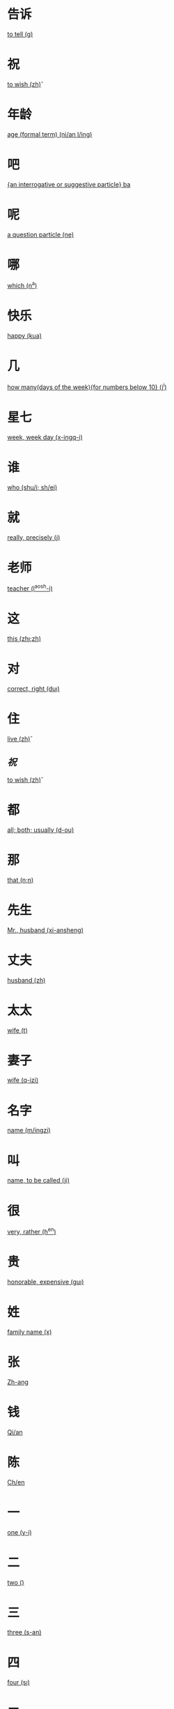 * 告诉
  [[file:eng_00.org::*to%20tell%20(g\aosu)][to tell (g\aosu)]]
* 祝
  [[file:eng_00.org::*to%20wish%20(zh\u)][to wish (zh\u)]]
* 年龄
  [[file:eng_00.org::*age%20(formal%20term)%20(ni/an%20l/ing)][age (formal term) (ni/an l/ing)]]


* 吧
  [[file:eng_00.org::*%5Ban%20interrogative%20or%20suggestive%20particle%5D%20ba][{an interrogative or suggestive particle} ba]]

* 呢
  [[file:eng_00.org::*a%20question%20particle%20(ne)][a question particle (ne)]]

* 哪
  [[file:eng_00.org::*which%20(n^a)][which (n^a)]]


* 快乐
  [[file:eng_00.org::*happy%20(kua\il\e)][happy (kua\il\e)]]

* 几
  [[file:eng_00.org::*how%20many(days%20of%20the%20week)%5Bfor%20numbers%20below%2010%5D%20(j^i)][how many(days of the week){for numbers below 10} (j^i)]]

* 星七
  [[file:eng_00.org::*week,%20week%20day%20(x-ingq-i)][week, week day (x-ingq-i)]]

* 谁
  [[file:eng_00.org::*who%20(shu/i;%20sh/ei)][who (shu/i; sh/ei)]]

* 就
  [[file:eng_00.org::*really,%20precisely%20(j\iu)][really, precisely (j\iu)]]

* 老师
  [[file:eng_00.org::*teacher%20(l^aosh-i)][teacher (l^aosh-i)]]

* 这
  [[file:eng_00.org::*this%20(zh\i;zh\ei)][this (zh\i;zh\ei)]]
* 对
  [[file:eng_00.org::*correct,%20right%20(du\i)][correct, right (du\i)]]


* 住
  [[file:eng_00.org::*live%20(zh\u)][live (zh\u)]]
** [[*祝][祝]]
   [[file:eng_00.org::*to%20wish%20(zh\u)][to wish (zh\u)]]

* 都
  [[file:eng_00.org::*all;%20both;%20usually%20(d-ou)][all; both; usually (d-ou)]]

* 那
  [[file:eng_00.org::*that%20(n\a;n\ei)][that (n\a;n\ei)]]


* 先生
  [[file:eng_00.org::*Mr.,%20husband%20(xi-ansheng)][Mr., husband (xi-ansheng)]]
* 丈夫
  [[file:eng_00.org::*husband%20(zh\angfu)][husband (zh\angfu)]]

* 太太
  [[file:eng_00.org::*wife%20(t\aitai)][wife (t\aitai)]]

* 妻子
  [[file:eng_00.org::*wife%20(q-izi)][wife (q-izi)]]


* 名字
  [[file:eng_00.org::*name%20(m/ingzi)][name (m/ingzi)]]
* 叫
  [[file:eng_00.org::*name,%20to%20be%20called%20(ji\ao)][name, to be called (ji\ao)]]
* 很
  [[file:eng_00.org::*very,%20rather%20(h^en)][very, rather (h^en)]]
* 贵
  [[file:eng_00.org::*honorable,%20expensive%20(gu\i)][honorable, expensive (gu\i)]]
* 姓
  [[file:eng_00.org::*family%20name%20(x\ing)][family name (x\ing)]]
* 张
  [[file:eng_00.org::*Zh-ang][Zh-ang]]
* 钱
  [[file:eng_00.org::*Qi/an][Qi/an]]
* 陈
  [[file:eng_00.org::*Ch/en][Ch/en]]
* 一
  [[file:eng_00.org::*one%20(y-i)][one (y-i)]]
* 二
  [[file:eng_00.org::*two%20(\er)][two (\er)]]
* 三
  [[file:eng_00.org::*three%20(s-an)][three (s-an)]]
* 四
  [[file:eng_00.org::*four%20(s\i)][four (s\i)]]
* 五
  [[file:eng_00.org::*five%20(w^u)][five (w^u)]]
* 六
  [[file:eng_00.org::*six%20(li\u)][six (li\u)]]
* 七
  [[file:eng_00.org::*seven%20(q-i)][seven (q-i)]]
* 八
  [[file:eng_00.org::*eight%20(b-a)][eight (b-a)]]
* 九
  [[file:eng_00.org::*nine%20(ji^u)][nine (ji^u)]]
* 十
  [[file:eng_00.org::*ten%20(sh/i)][ten (sh/i)]]
* 零
  [[file:eng_00.org::*zero%20(l/ing)][zero (l/ing)]]
* 你
  [[file:eng_00.org::*you%20(n^i)][you (n^i)]]
* 你好
  [[file:eng_00.org::*hello%20(n^i%20h^ao)][hello (n^i h^ao)]]
* 您
  [[file:eng_00.org::*you%20(polite%20form)%20(n/in)][you (polite form) (n/in)]]
* 您好
  [[file:eng_00.org::*hello,%20how%20do%20you%20do%20(n/in%20h^ao)][hello, how do you do (n/in h^ao)]]
* 我
  [[file:eng_00.org::*I%20(w^o)][I (w^o)]]
* 好
  [[file:eng_00.org::*good,%20to%20be%20well%20(h^ao)][good, to be well (h^ao)]]
* 不
  [[file:eng_00.org::*no%20(b\u)][no (b\u)]]
* 不谢
  [[file:eng_00.org::*not%20at%20all%20(b/u%20xi\e)][not at all (b/u xi\e)]]
* 对不起
  [[file:eng_00.org::*sorry,%20excuse%20me,%20pardon%20(du\ibuq^i)][sorry, excuse me, pardon (du\ibuq^i)]]

* 中国
  [[file:eng_00.org::*Middle%20Kingdom%20(Zh-onggu/o)][Middle Kingdom (Zh-onggu/o)]]
* 谢谢
  [[file:eng_00.org::*thank%20you,%20thanks%20(xi\e%20xi\e)][thank you, thanks (xi\e xi\e)]]
* 再见
  [[file:eng_00.org::*goodbuy%20(z\aiji\an)][goodbuy (z\aiji\an)]]
* 马
  [[file:eng_00.org::*a%20horse%20(m^a)][a horse (m^a)]]
* 吗
  [[file:eng_00.org::*a%20question%20particle%20(m-a)][a question particle (m-a)]]
* 王
  [[file:eng_00.org::*W/ang][W/ang]]
* 李
  [[file:eng_00.org::*L^i][L^i]]
* 方
  [[file:eng_00.org::*F-ang][F-ang]]
* 他
  [[file:eng_00.org::*he%20(t-a)][he (t-a)]]
* 她
  [[file:eng_00.org::*she%20(t-a)][she (t-a)]]
* 小
  [[file:eng_00.org::*small,%20young%20(xi^ao)][small, young (xi^ao)]]
* 也
  [[file:eng_00.org::*also,%20too,%20either%20(y^e)][also, too, either (y^e)]]
* 什么
  [[file:eng_00.org::*what%20(sh/enme)][what (sh/enme)]]
* 京
  [[file:eng_00.org::*capital%20(j-ing)][capital (j-ing)]]
* 英
  [[file:eng_00.org::*hero%20(y-ing)][hero (y-ing)]]
* 你叫什么
  [[file:eng_00.org::*what%20is%20your%20name%20(n^i%20j\iao%20sh/enme)][what is your name (n^i j\iao sh/enme)]]
* 子
  [[file:eng_00.org::*character,%20letter%20(zi)][character, letter (zi)]]
* 伦
  [[file:eng_00.org::*ethics,%20human%20relations%20(l\un)][ethics, human relations (l\un)]]
* 是
  [[file:eng_00.org::*to%20be%20(am,%20is,%20are)%20(sh\i)][to be (am, is, are) (sh\i)]]
* 是的
  [[file:eng_00.org::*yes%20(sh\ide)][yes (sh\ide)]]
* 小姐
  [[file:eng_00.org::*Miss%20(xi^a%20jie)][Miss (xi^a jie)]]
* 人
  [[file:eng_00.org::*person,%20people%20(r/en)][person, people (r/en)]]
* 英国
  [[file:eng_00.org::*England%20(y-ing%20gu/o)][England (y-ing gu/o)]]
* 地方
  [[file:eng_00.org::*place%20(d\ifang)][place (d\ifang)]]
* 北京
  [[file:eng_00.org::*Beijing%20(city%20capital)%20(b^eij-ing)][Beijing (city capital) (b^eij-ing)]]
* 伦敦
  [[file:eng_00.org::*London%20(l/un%20d-un)][London (l/un d-un)]]
* 在
  [[file:eng_00.org::*at;%20in%20(z\ai)][at; in (z\ai)]]
* 我们
  [[file:eng_00.org::*we;%20us%20(w^omen)][we; us (w^omen)]]
* 你们
  [[file:eng_00.org::*you%20(plural)%20(n^imen)][you (plural) (n^imen)]]
* 他们
  [[file:eng_00.org::*they,%20them%20(t-amen)][they, them (t-amen)]]
* 她们
  [[file:eng_00.org::*they,%20them%20(feminine%20only)%20(t-amen)][they, them (feminine only) (t-amen)]]
* 医生
  [[file:eng_00.org::*doctor%20(y-ish-eng)][doctor (y-ish-eng)]]
* 今天
  [[file:eng_00.org::*today%20(j-inti-an)][today (j-inti-an)]]
* 明天
  [[file:eng_00.org::*tomorrow%20(m/ingti-an)][tomorrow (m/ingti-an)]]
* 今年
  [[file:eng_00.org::*this%20year%20(j-in%20ni/an)][this year (j-in ni/an)]]
* 年
  [[file:eng_00.org::*year%20(ni/an)][year (ni/an)]]
* 月
  [[file:eng_00.org::*month%20(yu\e)][month (yu\e)]]
* 生日
  [[file:eng_00.org::*birthday%20(sh-engr\i)][birthday (sh-engr\i)]]
* 号
  [[file:eng_00.org::*date,%20number%20(h\ao)][date, number (h\ao)]]
* 第第
  [[file:eng_00.org::*younger%20brother%20(d\id\i)][younger brother (d\id\i)]]
* 妹妹
  [[file:eng_00.org::*younger%20sister%20(m\eimei)][younger sister (m\eimei)]]
* 岁
  [[file:eng_00.org::*years%20old;%20time%20%5Bformal%5D%20(su\i)][years old; time {formal} (su\i)]]
* 的
  [[file:eng_00.org::*%5Ba%20particle,%20indicating%20possession%5D%20(de)][{a particle, indicating possession} (de)]]
* 是马
  [[file:eng_00.org::*really?%20/%20is%20that%20right%20(sh\i%20ma)][really? / is that right (sh\i ma)]]

* 多大了
  [[file:eng_00.org::*how%20old...%20?%20(do-o%20d\a%20le)][how old... ? (do-o d\a le)]]
* 多
  [[file:eng_00.org::*many,%20much,%20a%20lot,%20more%20(du-o)][many, much, a lot, more (du-o)]]
* 大
  [[file:eng_00.org::*large,%20big%20(d\a)][large, big (d\a)]]
* 多大
  [[file:eng_00.org::*how%20old%20(du-o%20d\a)][how old (du-o d\a)]]
* 姐姐
  [[file:eng_00.org::*elder%20sister%20(ji^ejie)][elder sister (ji^ejie)]]


* 工人
  [[file:eng_00.org::*worker%20(g-ongr/en)][worker (g-ongr/en)]]
* 农民
  [[file:eng_00.org::*peasant;%20farmer%20(n/ongm/in)][peasant; farmer (n/ongm/in)]]
* 演员
  [[file:eng_00.org::*actor%20(y^anyu/an)][actor (y^anyu/an)]]
* 护士
  [[file:eng_00.org::*nurse%20(h\ushi)][nurse (h\ushi)]]
* 科学家
  [[file:eng_00.org::*scientist%20(k-exu/eji-a)][scientist (k-exu/eji-a)]]
* 数学家
  [[file:eng_00.org::*mathematician%20(sh\uxu/eji-a)][mathematician (sh\uxu/eji-a)]]
* 服务员
  [[file:eng_00.org::*waitress%20(f/uw\uyu/an)][waitress (f/uw\uyu/an)]]
* 校长  
  [[file:eng_00.org::*head%20of%20a%20school%20(xi\aozh^ang)][head of a school (xi\aozh^ang)]]
* 厂长
  [[file:eng_00.org::*head%20of%20a%20factory%20(ch^angzh^ang)][head of a factory (ch^angzh^ang)]]
* 董事长
  [[file:eng_00.org::*chairman%20of%20the%20board%20(do^ongsh\izh^ang)][chairman of the board (do^ongsh\izh^ang)]]
* 总统
  [[file:eng_00.org::*president%20of%20a%20state%20(z\ongt^ong)][president of a state (z\ongt^ong)]]


* 学
  [[file:eng_00.org::*study%20(xu/e)][study (xu/e)]]
* 做
  [[file:eng_00.org::*to%20make;%20to%20do%20(zu\o)][to make; to do (zu\o)]]
* 写
  [[file:eng_00.org::*to%20write%20(xi^e)][to write (xi^e)]]
* 看
  [[file:eng_00.org::*to%20see;%20to%20watch;%20to%20look;%20to%20read;%20(k\an)][to see; to watch; to look; to read; (k\an)]]
* 上网
  [[file:eng_00.org::*to%20surf%20the%20internet%20(sh\ang%20w^ang)][to surf the internet (sh\ang w^ang)]]
* 传业
  [[file:eng_00.org::*major;%20subject%20(zhu-any\e)][major; subject (zhu-any\e)]]
* 英文
  [[file:eng_00.org::*English%20language%20(y-ingw/en)][English language (y-ingw/en)]]
* 中文
  [[file:eng_00.org::*Chinese%20language%20(zh-ongw/en)][Chinese language (zh-ongw/en)]]
* 文学
  [[file:eng_00.org::*literature%20(w/enxu/e)][literature (w/enxu/e)]]

* 电视
  [[file:eng_00.org::*TV%20(di\ansh\i)][TV (di\ansh\i)]]
* 电话
  [[file:eng_00.org::*telephone%20(di\anhu\a)][telephone (di\anhu\a)]]


* 书
  [[file:eng_00.org::*book%20(sh-u)][book (sh-u)]]
* 汉字
  [[file:eng_00.org::*Chinese%20character%20(h\an%20z\i)][Chinese character (h\an z\i)]]


* 晚上
  [[file:eng_00.org::*evening%20(w^anshang)][evening (w^anshang)]]
* 天天
  [[file:eng_00.org::*every%20day%20(ti-anti-an)][every day (ti-anti-an)]]

* 今晚
  [[file:eng_00.org::*this%20evening,%20tonight%20(j-in%20w^an)][this evening, tonight (j-in w^an)]]
* 下午
  [[file:eng_00.org::*afternoon%20(xi\aw^u)][afternoon (xi\aw^u)]]
  

* 喝
  [[file:eng_00.org::*to%20drink%20(h-e)][to drink (h-e)]]
* 茶
  [[file:eng_00.org::*tea%20(ch/a)][tea (ch/a)]]
* 牛奶
  [[file:eng_00.org::*(cow's)%20milk%20(ni/un^ai)][(cow's) milk (ni/un^ai)]]
* 咖啡
  [[file:eng_00.org::*coffee%20(k-af-ei)][coffee (k-af-ei)]]
* 啤酒
  [[file:eng_00.org::*beer%20(p/iji^u)][beer (p/iji^u)]]
* 可乐
  [[file:eng_00.org::*coke%20(k^el\e)][coke (k^el\e)]]
* 果汁
  [[file:eng_00.org::*fruit%20juice%20(gu^ozh-i)][fruit juice (gu^ozh-i)]]
* 水
  [[file:eng_00.org::*water%20(shu^i)][water (shu^i)]]

* 波兰
  [[file:eng_00.org::*Poland%20(b-ol/an)][Poland (b-ol/an)]]
* 俄国
  [[file:eng_00.org::*Russia%20(/egu/o)][Russia (/egu/o)]]

* 千
  [[file:eng_00.org::*thousand%20(qi-an)][thousand (qi-an)]]

* 百
  [[file:eng_00.org::*hundred%20(b^ai)][hundred (b^ai)]]


* 早
  [[file:eng_00.org::*early,%20morning%20(z^ao)][early, morning (z^ao)]]

* 朋友
  [[file:eng_00.org::*friend%20(p/engy^ou)][friend (p/engy^ou)]]

* 还是
  [[file:eng_00.org::*or%20(in%20alternative%20question)%20(h/aish\i)][or (in alternative question) (h/aish\i)]]
* 或
  [[file:eng_00.org::*or%20(in%20a%20statement)%20(hu\o)][or (in a statement) (hu\o)]]

* 帮助
  [[file:eng_00.org::*to%20help%20(b-angzh\u)][to help (b-angzh\u)]]


* 和
  [[file:eng_00.org::*and%20(h/e)][and (h/e)]]
* 爱好
  [[file:eng_00.org::*to%20like,%20be%20fond%20of%20(\aih\ao)][to like, be fond of (\aih\ao)]]
* 喜欢
  [[file:eng_00.org::*to%20like%20(x^ihuan)][to like (x^ihuan)]]
 
* 因为
  [[file:eng_00.org::*because%20of%20(y-inw\ei)][because of (y-inw\ei)]]

* 想
  [[file:eng_00.org::*would%20like%20to;%20to%20want;%20to%20miss;%20to%20think%20(xi^ang)][would like to; to want; to miss; to think (xi^ang)]]
* 认识
  [[file:eng_00.org::*to%20recognize;%20to%20know%20(r\enshi)][to recognize; to know (r\enshi)]]
* 说
  [[file:eng_00.org::*to%20speak;%20to%20say%20(shu-o)][to speak; to say (shu-o)]]
* 汉语
  [[file:eng_00.org::*Chinese%20(language)%20(h\any^u)][Chinese (language) (h\any^u)]]
* 外语
  [[file:eng_00.org::*foreign%20language%20(w\ai%20y^u)][foreign language (w\ai y^u)]]
* 日语
  [[file:eng_00.org::*Japanese%20(lang.)%20(r\i%20y^u)][Japanese (lang.) (r\i y^u)]]
* 法语
  [[file:eng_00.org::*French%20(lang.)%20(f^a%20y^u)][French (lang.) (f^a y^u)]]
* 英语  
  [[file:eng_00.org::*English%20(lang.)][English (lang.)]]
* 一点儿
  [[file:eng_00.org::*a%20little;%20a%20bit%20(y-idi^anr)][a little; a bit (y-idi^anr)]]
* 可是
  [[file:eng_00.org::*but%20(k^esh\i)][but (k^esh\i)]]
* 应该
  [[file:eng_00.org::*should%20(y-ingg-ai)][should (y-ingg-ai)]]
  
* 去
  [[file:eng_00.org::*to%20go%20(q\u)][to go (q\u)]]
* 话
  [[file:eng_00.org::*dialect;%20language;%20spoken%20words;%20speech%20(hu\a)][dialect; language; spoken words; speech (hu\a)]]
  
* 酒
  [[file:eng_00.org::*alcoholic%20drink%20(ji^u)][alcoholic drink (ji^u)]]
* 啤酒
  [[file:eng_00.org::*beer%20(p/iji^u)][beer (p/iji^u)]]
* 烤鸭
  [[file:eng_00.org::*roast%20duck%20(k^ao%20y-a)][roast duck (k^ao y-a)]]
* 牛肉
  [[file:eng_00.org::*beef%20(ni/ur\ou)][beef (ni/ur\ou)]]
* 炒
  [[file:eng_00.org::*to%20fry,%20stir-fry;%20fried,%20stir-fried%20(ch^ao)][to fry, stir-fry; fried, stir-fried (ch^ao)]]
* 炒饭
  [[file:eng_00.org::*fried%20rice%20(ch^ao%20f\an)][fried rice (ch^ao f\an)]]
* 吃
  [[file:eng_00.org::*eat%20(ch-i)][eat (ch-i)]]
* 瓶
  [[file:eng_00.org::*bottle%20(p/ing)][bottle (p/ing)]]
* 杯
  [[file:eng_00.org::*glass,%20cup%20(b-ei)][glass, cup (b-ei)]]
* 碗
  [[file:eng_00.org::*bowl%20(w^an)][bowl (w^an)]]
* 盘
  [[file:eng_00.org::*dish,%20plate%20(p/an)][dish, plate (p/an)]]
* 只
  [[file:eng_00.org::*%5Ba%20measure%20word%20used%20to%20refer%20to%20small%20animals%5D%20(zh-i)][{a measure word used to refer to small animals} (zh-i)]]
* 要  
  [[file:eng_00.org::*to%20want,%20would%20like%20(y\ao)][to want, would like (y\ao)]]
* 有
  [[file:eng_00.org::*to%20have%20(y^ou)][to have (y^ou)]]
* 没
  [[file:eng_00.org::*not%20(m/ei)][not (m/ei)]]
* 两  
  [[file:eng_00.org::*two,%2050%20grams%20(li^ang)][two, 50 grams (li^ang)]]

* 白酒
  [[file:eng_00.org::*Chinese%20white%20wine%20(b/ai%20ji^u)][Chinese white wine (b/ai ji^u)]]
* 红酒
  [[file:eng_00.org::*Chinese%20red%20whine%20(h/ong%20ji^u)][Chinese red whine (h/ong ji^u)]]
* 红烧肉
  [[file:eng_00.org::*braised%20pork%20in%20soy%20sauce%20(h/ong%20sh-ao%20r\ou)][braised pork in soy sauce (h/ong sh-ao r\ou)]]
* 白菜
  [[file:eng_00.org::*Chinese%20cabbage%20(b/ai%20c\ai)][Chinese cabbage (b/ai c\ai)]]
* 青菜
  [[file:eng_00.org::*green%20vegetable(s)%20(q-ng%20c\ai)][green vegetable(s) (q-ng c\ai)]]
* 点
  [[file:eng_00.org::*would%20like%20to%20order;%20to%20point;%20to%20choose%20(di^an)][would like to order; to point; to choose (di^an)]]
* 有名  
  [[file:eng_00.org::*famous%20(y^oum/ing)][famous (y^oum/ing)]]
* 好吃
  [[file:eng_00.org::*tasty,%20delicious%20(h^aoch-i)][tasty, delicious (h^aoch-i)]]
* 只有
  [[file:eng_00.org::*only%20have%20(zh^i%20y^ou)][only have (zh^i y^ou)]]
* 个
  [[file:eng_00.org::*%5Ba%20measure%20word%5D%20(g\e)][{a measure word} (g\e)]]
* 先
  [[file:eng_00.org::*first%20of%20all%20(xi-an)][first of all (xi-an)]]
* 再
  [[file:eng_00.org::*again,%20also,%20in%20addition%20(z\ai)][again, also, in addition (z\ai)]]
  
* 服务员
  [[file:eng_00.org::*waiter,%20waitress%20(f/uw\u%20yu/an)][waiter, waitress (f/uw\u yu/an)]]
* 很少
  [[file:eng_00.org::*seldom%20(h^ensh^ao)][seldom (h^ensh^ao)]]
* 炒面
  [[file:eng_00.org::*stir-fried%20noodles%20(ch^aomi\an)][stir-fried noodles (ch^aomi\an)]]
* 果
  [[file:eng_00.org::*fruit%20(gu^o)][fruit (gu^o)]]
* 汁
  [[file:eng_00.org::*juice%20(zh-i)][juice (zh-i)]]

* 累
  [[file:eng_00.org::*tired%20(l\ei)][tired (l\ei)]]
* 忙
  [[file:eng_00.org::*busy%20(m/ang)][busy (m/ang)]]
* 渴
  [[file:eng_00.org::*thirsty%20(k^e)][thirsty (k^e)]]
* 饿
  [[file:eng_00.org::*hungry%20(\e)][hungry (\e)]]
* 有点儿
  [[file:eng_00.org::*a%20little,%20a%20bit%20(y^oudi^anr)][a little, a bit (y^oudi^anr)]]
* 两
  [[file:eng_00.org::*two%20(li^ang)][two (li^ang)]]
* 还
  [[file:eng_00.org::*also%20(h/ai)][also (h/ai)]]


* 三明治
  [[file:eng_00.org::*sandwich%20(s%C4%81nm%C3%ADngzh%C3%AC)][sandwich (sānmíngzhì)]]
* 蛋糕
  [[file:eng_00.org::*cake%20(d%C3%A0ng%C4%81o)][cake (dàngāo)]]
* 蛋炒饭
  [[file:eng_00.org::*egg-fried%20rice%20(d%C3%A0n%20ch%C7%8Eo%20f%C3%A0n)][egg-fried rice (dàn chǎo fàn)]]
* 炒面
  [[file:eng_00.org::*stir-fried%20noodle%20(ch%C7%8Eo%20mi%C3%A0n)][stir-fried noodle (chǎo miàn)]]
* 饺子
  [[file:eng_00.org::*Chinese%20dumpling%20(ji%C7%8Eozi)][Chinese dumpling (jiǎozi)]]
* 水果
  [[file:eng_00.org::*fruit%20(shu%C7%90gu%C7%92)][fruit (shuǐguǒ)]]
  
* 高兴
  [[file:eng_00.org::*happy,%20glad%20(g-aox\ing)][happy, glad (g-aox\ing)]]
* 葡萄
  [[file:eng_00.org::*grape%20(p\utao)][grape (p\utao)]]
* 鱼
  [[file:eng_00.org::*fish%20(y/u)][fish (y/u)]]
* 薯条
  [[file:eng_00.org::*french%20fries,%20chips%20(sh%C7%94ti%C3%A1o)][french fries, chips (shǔtiáo)]]

* 便宜
  [[file:eng_00.org::*cheap%20(pi%C3%A1nyi)][cheap (piányi)]]
* 漂亮
  [[file:eng_00.org::*pretty,%20beautiful%20(pi%C3%A0oliang)][pretty, beautiful (piàoliang)]]
* 难看
  [[file:eng_00.org::*ugly%20(n%C3%A1nk%C3%A0n)][ugly (nánkàn)]]

* 还
  [[file:eng_00.org::*later,%20in%20progress,%20in%20addition%20(h/ai)][later, in progress, in addition (h/ai)]]

* 小说
  [[file:eng_00.org::*novel%20(xi%C7%8Eoshu%C5%8D)][novel (xiǎoshuō)]]

* 奶奶
  [[file:eng_00.org::*grandma%20(paternal%20grandmother)%20(n^ainai)][grandma (paternal grandmother) (n^ainai)]]
* 爷爷
  [[file:eng_00.org::*grandpa%20(paternal%20grandfather)%20(y/eye)][grandpa (paternal grandfather) (y/eye)]]

* 工作
  [[file:eng_00.org::*work%20(g-ongzu\o)][work (g-ongzu\o)]]
* 请问
  [[file:eng_00.org::*excuse%20me,%20may%20I%20ask...%20(q%C7%90ngw%C3%A8n)][excuse me, may I ask... (qǐngwèn)]]
* 工程师
  [[file:eng_00.org::*engineer%20(g%C5%8Dngch%C3%A9ng%20sh%C4%AB)][engineer (gōngchéng shī)]]
  

* 新
  [[file:eng_00.org::*new%20(x-in)][new (x-in)]]
  
* 久
  [[file:eng_00.org::*long%20time%20(ji^u)][long time (ji^u)]]
* 昨天晚上
  [[file:eng_00.org::*last%20night%20(zu/o%20ti-an%20w^anshang)][last night (zu/o ti-an w^anshang)]]
* 开始
  [[file:eng_00.org::*to%20start%20(k-aish^i)][to start (k-aish^i)]]
* 现在
  [[file:eng_00.org::*now%20(xi\anz\ai)][now (xi\anz\ai)]]

* 比
  [[file:eng_00.org::*compared%20with%20(b^i)][compared with (b^i)]]
* 漂亮
  [[file:eng_00.org::*beautiful%20(pi\aoliang)][beautiful (pi\aoliang)]]
* 高
  [[file:eng_00.org::*tall,%20high%20(g-ao)][tall, high (g-ao)]]
* 胖
  [[file:eng_00.org::*fat,%20overweight%20(p\ang)][fat, overweight (p\ang)]]
* 瘦  
  [[file:eng_00.org::*thin,%20skinny%20(sh^ao)][thin, skinny (sh^ao)]]
* 少
  [[file:eng_00.org::*few,%20less%20(sh^ao)][few, less (sh^ao)]]
* 多了
  [[file:eng_00.org::*much,%20a%20lot%20more%20(du-ole)][much, a lot more (du-ole)]]
* 怎么样
  [[file:eng_00.org::*how%20are%20you?%20how%20are%20things?%20(z^enme%20y\ang)][how are you? how are things? (z^enme y\ang)]]
* 好久不见
  [[file:eng_00.org::*it's%20been%20a%20long%20time%20(h^ao%20ji^u%20b/u%20ji\an)][it's been a long time (h^ao ji^u b/u ji\an)]]
* 久
  [[file:eng_00.org::*long%20%5Bas%20in%20'long%20time'%5D%20(ji^u)][long {as in 'long time'} (ji^u)]]
* 邮票
  [[file:eng_00.org::*(postage)%20stamp%20(y%C3%B3upi%C3%A0o)][(postage) stamp (yóupiào)]]
  
